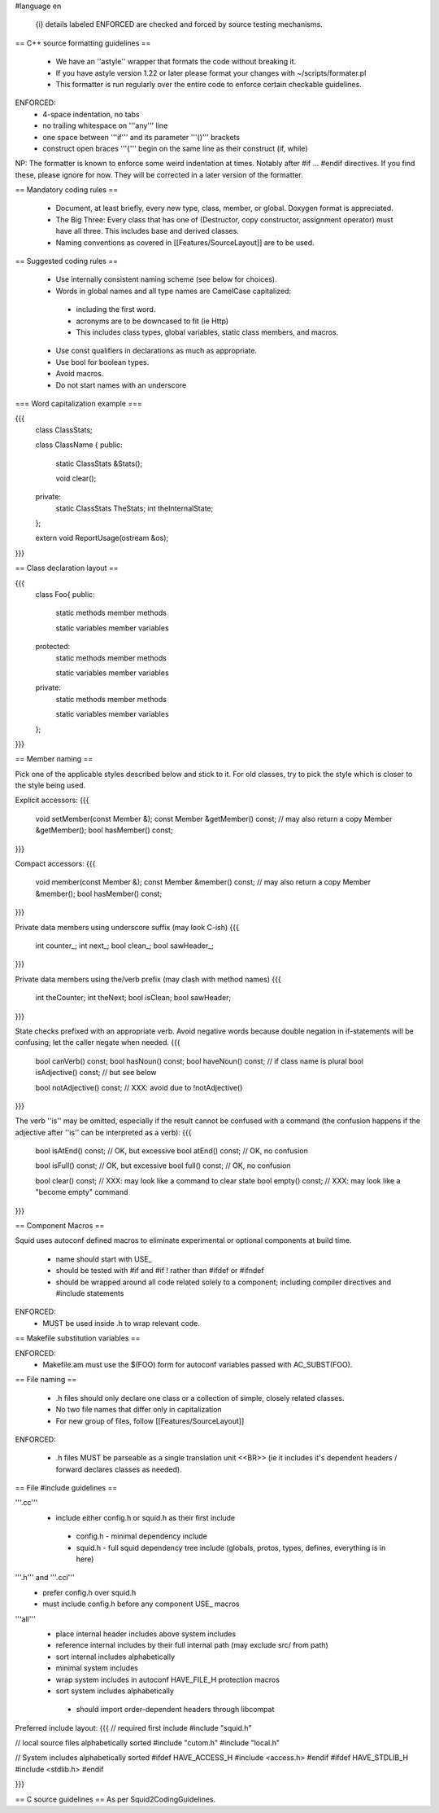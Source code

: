 #language en

 {i} details labeled ENFORCED are checked and forced by source testing mechanisms.

== C++ source formatting guidelines ==

 * We have an ''astyle'' wrapper that formats the code without breaking it.
 * If you have astyle version 1.22 or later please format your changes with ~/scripts/formater.pl
 * This formatter is run regularly over the entire code to enforce certain checkable guidelines.

ENFORCED:
 * 4-space indentation, no tabs
 * no trailing whitespace on '''any''' line
 * one space between '''if''' and its parameter '''()''' brackets
 * construct open braces '''{''' begin on the same line as their construct (if, while)

NP: The formatter is known to enforce some weird indentation at times. Notably after #if ... #endif directives. If you find these, please ignore for now. They will be corrected in a later version of the formatter.

== Mandatory coding rules ==

  * Document, at least briefly, every new type, class, member, or global. Doxygen format is appreciated.
  * The Big Three: Every class that has one of (Destructor, copy constructor, assignment operator) must have all three. This includes base and derived classes.
  * Naming conventions as covered in [[Features/SourceLayout]] are to be used.

== Suggested coding rules ==

  * Use internally consistent naming scheme (see below for choices).
  * Words in global names and all type names are CamelCase capitalized:
   * including the first word.
   * acronyms are to be downcased to fit (ie Http)
   * This includes class types, global variables, static class members, and macros.
  * Use const qualifiers in declarations as much as appropriate.
  * Use bool for boolean types.
  * Avoid macros.
  * Do not start names with an underscore

=== Word capitalization example ===

{{{
  class ClassStats;

  class ClassName {
  public:
    static ClassStats &Stats();

    void clear();

  private:
    static ClassStats TheStats;
    int theInternalState;
  };

  extern void ReportUsage(ostream &os);
}}}

== Class declaration layout ==

{{{
  class Foo{
  public:
    static methods
    member methods

    static variables
    member variables

  protected:
    static methods
    member methods

    static variables
    member variables

  private:
    static methods
    member methods

    static variables
    member variables
  };
}}}

== Member naming ==

Pick one of the applicable styles described below and stick to it. For old classes, try to pick the style which is closer to the style being used.

Explicit accessors:
{{{
      void setMember(const Member &);
      const Member &getMember() const; // may also return a copy
      Member &getMember();
      bool hasMember() const;
}}}

Compact accessors:
{{{
      void member(const Member &);
      const Member &member() const; // may also return a copy
      Member &member();
      bool hasMember() const;
}}}

Private data members using underscore suffix (may look C-ish)
{{{
      int counter_;
      int next_;
      bool clean_;
      bool sawHeader_;
}}}

Private data members using the/verb prefix (may clash with method names)
{{{
      int theCounter;
      int theNext;
      bool isClean;
      bool sawHeader;
}}}

State checks prefixed with an appropriate verb. Avoid negative words because double negation in if-statements will be confusing; let the caller negate when needed.
{{{
      bool canVerb() const;
      bool hasNoun() const;
      bool haveNoun() const; // if class name is plural
      bool isAdjective() const; // but see below

      bool notAdjective() const; // XXX: avoid due to !notAdjective()
}}}

The verb ''is'' may be omitted, especially if the result cannot be confused with a command (the confusion happens if the adjective after ''is'' can be interpreted as a verb):
{{{
      bool isAtEnd() const; // OK, but excessive
      bool atEnd() const; // OK, no confusion

      bool isFull() const;  // OK, but excessive
      bool full() const;  // OK, no confusion

      bool clear() const; // XXX: may look like a command to clear state
      bool empty() const; // XXX: may look like a "become empty" command
}}}

== Component Macros ==

Squid uses autoconf defined macros to eliminate experimental or optional components at build time.

 * name should start with USE_
 * should be tested with #if and #if !  rather than #ifdef or #ifndef
 * should be wrapped around all code related solely to a component; including compiler directives and #include statements

ENFORCED:
 * MUST be used inside .h to wrap relevant code.

== Makefile substitution variables ==

ENFORCED:
 * Makefile.am must use the $(FOO) form for autoconf variables passed with AC_SUBST(FOO).

== File naming ==

  * .h files should only declare one class or a collection of simple, closely related classes.
  * No two file names that differ only in capitalization
  * For new group of files, follow [[Features/SourceLayout]]

ENFORCED:

  * .h files MUST be parseable as a single translation unit <<BR>> (ie it includes it's dependent headers / forward declares classes as needed).

== File #include guidelines ==

'''.cc'''
  * include either config.h or squid.h as their first include
   * config.h - minimal dependency include
   * squid.h - full squid dependency tree include (globals, protos, types, defines, everything is in here)

'''.h''' and '''.cci'''
 * prefer config.h over squid.h
 * must include config.h before any component USE_ macros

'''all'''
 * place internal header includes above system includes
 * reference internal includes by their full internal path (may exclude src/ from path)
 * sort internal includes alphabetically
 * minimal system includes
 * wrap system includes in autoconf HAVE_FILE_H protection macros
 * sort system includes alphabetically
  * should import order-dependent headers through libcompat

Preferred include layout:
{{{
// required first include
#include "squid.h"

// local source files alphabetically sorted
#include "cutom.h"
#include "local.h"

// System includes alphabetically sorted
#ifdef HAVE_ACCESS_H
#include <access.h>
#endif
#ifdef HAVE_STDLIB_H
#include <stdlib.h>
#endif

}}}

== C source guidelines ==
As per Squid2CodingGuidelines.
